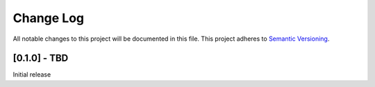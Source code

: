 Change Log
==========
All notable changes to this project will be documented in this file.
This project adheres to `Semantic Versioning <http://semver.org/>`__.

[0.1.0] - TBD
--------------------
Initial release
